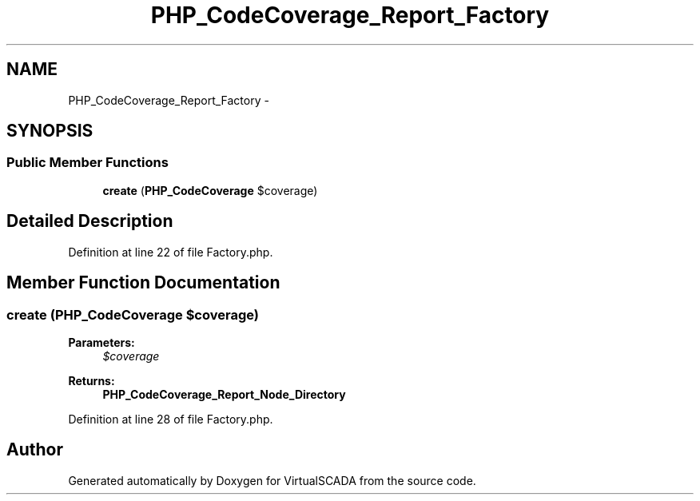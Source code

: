 .TH "PHP_CodeCoverage_Report_Factory" 3 "Tue Apr 14 2015" "Version 1.0" "VirtualSCADA" \" -*- nroff -*-
.ad l
.nh
.SH NAME
PHP_CodeCoverage_Report_Factory \- 
.SH SYNOPSIS
.br
.PP
.SS "Public Member Functions"

.in +1c
.ti -1c
.RI "\fBcreate\fP (\fBPHP_CodeCoverage\fP $coverage)"
.br
.in -1c
.SH "Detailed Description"
.PP 
Definition at line 22 of file Factory\&.php\&.
.SH "Member Function Documentation"
.PP 
.SS "create (\fBPHP_CodeCoverage\fP $coverage)"

.PP
\fBParameters:\fP
.RS 4
\fI$coverage\fP 
.RE
.PP
\fBReturns:\fP
.RS 4
\fBPHP_CodeCoverage_Report_Node_Directory\fP 
.RE
.PP

.PP
Definition at line 28 of file Factory\&.php\&.

.SH "Author"
.PP 
Generated automatically by Doxygen for VirtualSCADA from the source code\&.

